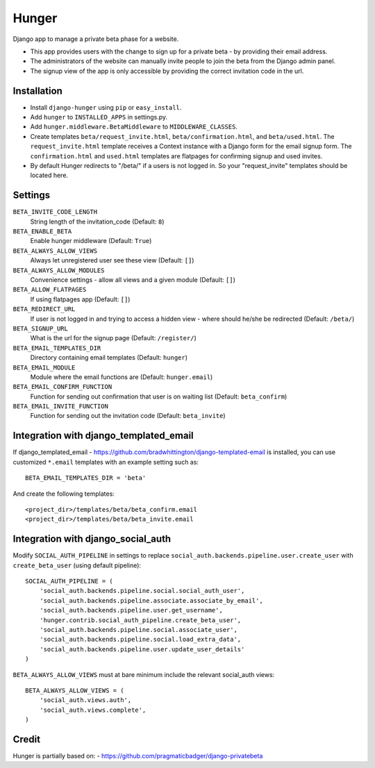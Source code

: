 Hunger
======

.. image:: https://secure.travis-ci.org/joshuakarjala/django-hunger.png?branch=master
   :target: http://travis-ci.org/joshuakarjala/django-hunger

Django app to manage a private beta phase for a website.

- This app provides users with the change to sign up for a private beta - by providing their email address.
- The administrators of the website can manually invite people to join the beta from the Django admin panel.
- The signup view of the app is only accessible by providing the correct invitation code in the url.


Installation
------------

- Install ``django-hunger`` using ``pip`` or ``easy_install``.
- Add ``hunger`` to ``INSTALLED_APPS`` in settings.py.
- Add ``hunger.middleware.BetaMiddleware`` to ``MIDDLEWARE_CLASSES``.
- Create templates ``beta/request_invite.html``,
  ``beta/confirmation.html``, and ``beta/used.html``. The
  ``request_invite.html`` template receives a Context instance with a
  Django form for the email signup form. The ``confirmation.html`` and
  ``used.html`` templates are flatpages for confirming signup and used
  invites.
- By default Hunger redirects to "/beta/" if a users is not logged in. So your "request_invite" templates should be located here.

Settings
--------

``BETA_INVITE_CODE_LENGTH``
    String length of the invitation_code (Default: ``8``)
``BETA_ENABLE_BETA``
    Enable hunger middleware (Default: ``True``)
``BETA_ALWAYS_ALLOW_VIEWS``
    Always let unregistered user see these view (Default: ``[]``)
``BETA_ALWAYS_ALLOW_MODULES``
    Convenience settings - allow all views and a given module (Default: ``[]``)
``BETA_ALLOW_FLATPAGES``
    If using flatpages app (Default: ``[]``)
``BETA_REDIRECT_URL``
    If user is not logged in and trying to access a hidden view - where should
    he/she be redirected (Default: ``/beta/``)
``BETA_SIGNUP_URL``
    What is the url for the signup page (Default: ``/register/``)
``BETA_EMAIL_TEMPLATES_DIR``
    Directory containing email templates (Default: ``hunger``)
``BETA_EMAIL_MODULE``
    Module where the email functions are (Default: ``hunger.email``)
``BETA_EMAIL_CONFIRM_FUNCTION``
    Function for sending out confirmation that user is on waiting list
    (Default: ``beta_confirm``)
``BETA_EMAIL_INVITE_FUNCTION``
    Function for sending out the invitation code (Default: ``beta_invite``)

Integration with django_templated_email
---------------------------------------

If django_templated_email - https://github.com/bradwhittington/django-templated-email
is installed, you can use customized ``*.email`` templates with an
example setting such as::

   BETA_EMAIL_TEMPLATES_DIR = 'beta'

And create the following templates::

   <project_dir>/templates/beta/beta_confirm.email
   <project_dir>/templates/beta/beta_invite.email


Integration with django_social_auth
-----------------------------------

Modify ``SOCIAL_AUTH_PIPELINE`` in settings to replace
``social_auth.backends.pipeline.user.create_user`` with
``create_beta_user`` (using default pipeline)::

    SOCIAL_AUTH_PIPELINE = (
        'social_auth.backends.pipeline.social.social_auth_user',
        'social_auth.backends.pipeline.associate.associate_by_email',
        'social_auth.backends.pipeline.user.get_username',
        'hunger.contrib.social_auth_pipeline.create_beta_user',
        'social_auth.backends.pipeline.social.associate_user',
        'social_auth.backends.pipeline.social.load_extra_data',
        'social_auth.backends.pipeline.user.update_user_details'
    )

``BETA_ALWAYS_ALLOW_VIEWS`` must at bare minimum include the relevant
social_auth views::

    BETA_ALWAYS_ALLOW_VIEWS = (
        'social_auth.views.auth',
        'social_auth.views.complete',
    )

Credit
------
Hunger is partially based on:
- https://github.com/pragmaticbadger/django-privatebeta

